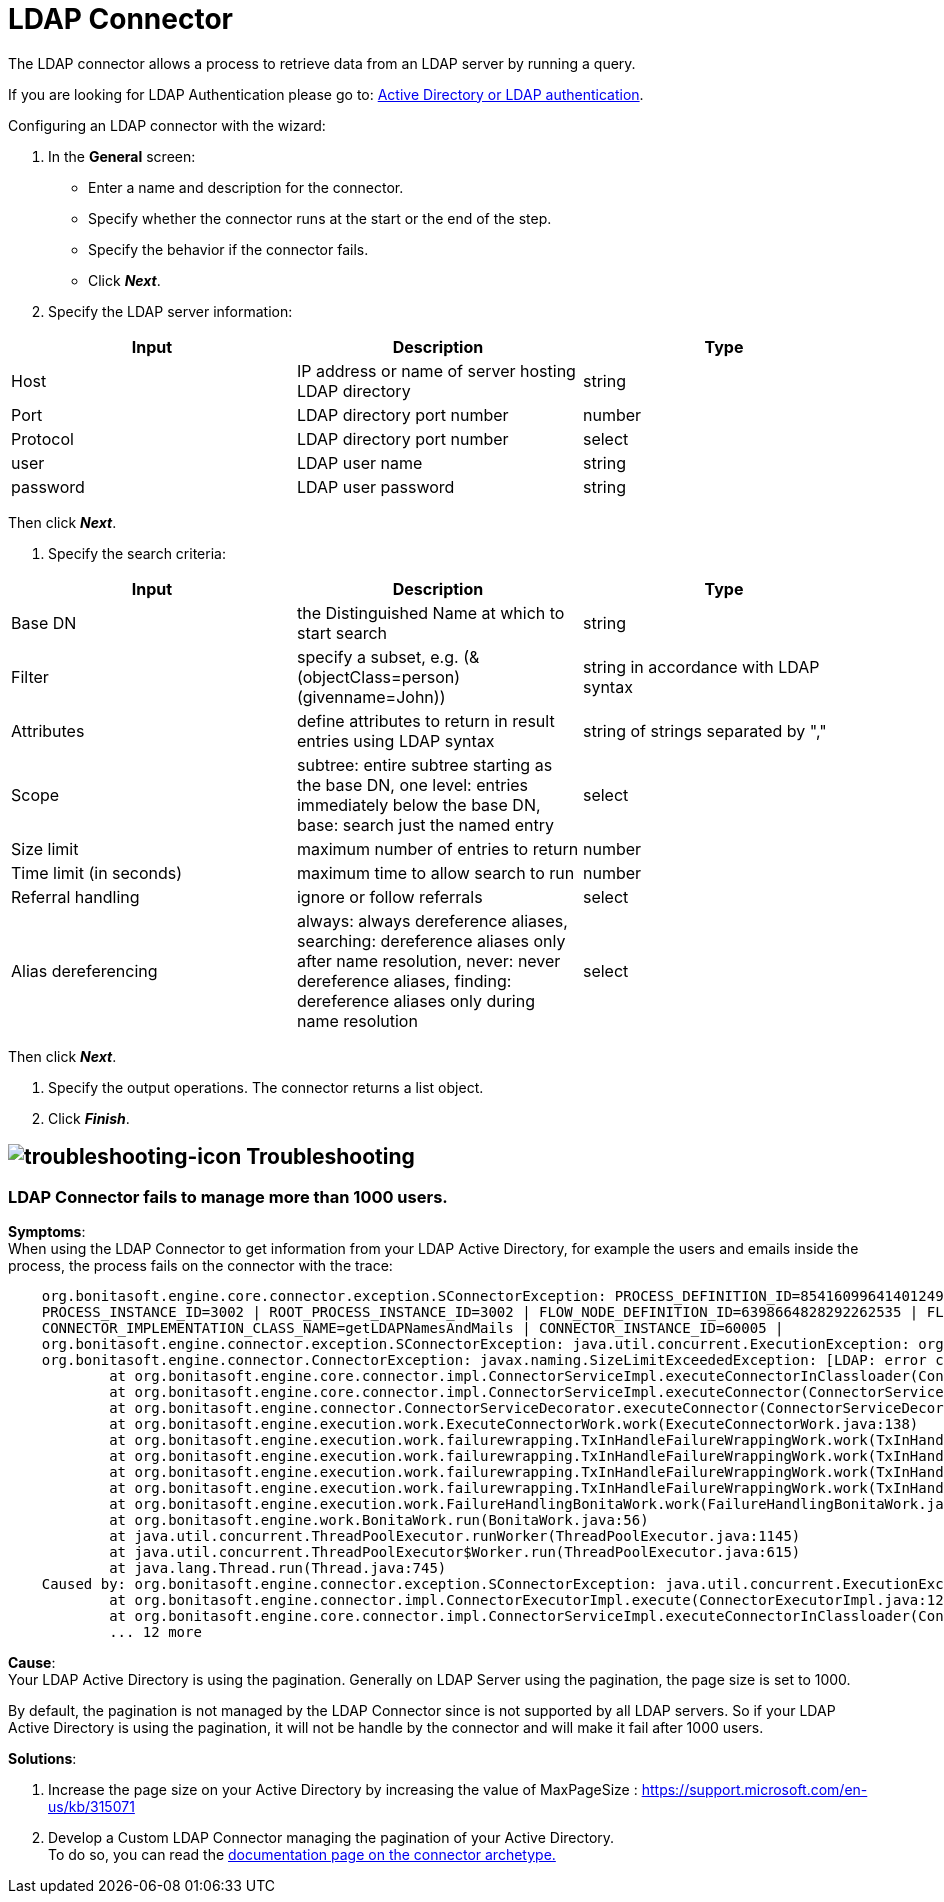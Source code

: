= LDAP Connector
:page-aliases: ROOT:ldap.adoc
:description: The LDAP connector allows a process to retrieve data from an LDAP server by running a query.

{description}

If you are looking for LDAP Authentication please go to: https://documentation.bonitasoft.com/bonita/{javadocVersion}/active-directory-or-ldap-authentication[Active Directory or LDAP authentication].

Configuring an LDAP connector with the wizard:

. In the *General* screen:

* Enter a name and description for the connector.
* Specify whether the connector runs at the start or the end of the step.
* Specify the behavior if the connector fails.
* Click *_Next_*.

. Specify the LDAP server information:

|===
| Input | Description | Type

| Host
| IP address or name of server hosting LDAP directory
| string

| Port
| LDAP directory port number
| number

| Protocol
| LDAP directory port number
| select

| user
| LDAP user name
| string

| password
| LDAP user password
| string
|===

Then click *_Next_*.

. Specify the search criteria:

|===
| Input | Description | Type

| Base DN
| the Distinguished Name at which to start search
| string

| Filter
| specify a subset, e.g. (&(objectClass=person)(givenname=John))
| string in accordance with LDAP syntax

| Attributes
| define attributes to return in result entries using LDAP syntax
| string of strings separated by ","

| Scope
| subtree: entire subtree starting as the base DN, one level: entries immediately below the base DN, base: search just the named entry
| select

| Size limit
| maximum number of entries to return
| number

| Time limit (in seconds)
| maximum time to allow search to run
| number

| Referral handling
| ignore or follow referrals
| select

| Alias dereferencing
| always: always dereference aliases, searching: dereference aliases only after name resolution, never: never dereference aliases, finding: dereference aliases only during name resolution
| select
|===

Then click *_Next_*.

. Specify the output operations. The connector returns a list object.
. Click *_Finish_*.


== image:images/troubleshooting.png[troubleshooting-icon] Troubleshooting

=== LDAP Connector fails to manage more than 1000 users.

*Symptoms*: +
When using the LDAP Connector to get information from your LDAP Active Directory, for example the users and emails inside the process, the process fails on the connector with the trace:

[source,log]
----
    org.bonitasoft.engine.core.connector.exception.SConnectorException: PROCESS_DEFINITION_ID=8541609964140124956 | PROCESS_NAME=Test Ldap connector | PROCESS_VERSION=2.0 |
    PROCESS_INSTANCE_ID=3002 | ROOT_PROCESS_INSTANCE_ID=3002 | FLOW_NODE_DEFINITION_ID=6398664828292262535 | FLOW_NODE_INSTANCE_ID=60012 |FLOW_NODE_NAME=LDAP request |
    CONNECTOR_IMPLEMENTATION_CLASS_NAME=getLDAPNamesAndMails | CONNECTOR_INSTANCE_ID=60005 |
    org.bonitasoft.engine.connector.exception.SConnectorException: java.util.concurrent.ExecutionException: org.bonitasoft.engine.connector.exception.SConnectorException:
    org.bonitasoft.engine.connector.ConnectorException: javax.naming.SizeLimitExceededException: [LDAP: error code 4 - Sizelimit Exceeded]; remaining name 'ou=Sites,dc=htestlit,dc=local'
            at org.bonitasoft.engine.core.connector.impl.ConnectorServiceImpl.executeConnectorInClassloader(ConnectorServiceImpl.java:275)
            at org.bonitasoft.engine.core.connector.impl.ConnectorServiceImpl.executeConnector(ConnectorServiceImpl.java:148)
            at org.bonitasoft.engine.connector.ConnectorServiceDecorator.executeConnector(ConnectorServiceDecorator.java:114)
            at org.bonitasoft.engine.execution.work.ExecuteConnectorWork.work(ExecuteConnectorWork.java:138)
            at org.bonitasoft.engine.execution.work.failurewrapping.TxInHandleFailureWrappingWork.work(TxInHandleFailureWrappingWork.java:42)
            at org.bonitasoft.engine.execution.work.failurewrapping.TxInHandleFailureWrappingWork.work(TxInHandleFailureWrappingWork.java:42)
            at org.bonitasoft.engine.execution.work.failurewrapping.TxInHandleFailureWrappingWork.work(TxInHandleFailureWrappingWork.java:42)
            at org.bonitasoft.engine.execution.work.failurewrapping.TxInHandleFailureWrappingWork.work(TxInHandleFailureWrappingWork.java:42)
            at org.bonitasoft.engine.execution.work.FailureHandlingBonitaWork.work(FailureHandlingBonitaWork.java:66)
            at org.bonitasoft.engine.work.BonitaWork.run(BonitaWork.java:56)
            at java.util.concurrent.ThreadPoolExecutor.runWorker(ThreadPoolExecutor.java:1145)
            at java.util.concurrent.ThreadPoolExecutor$Worker.run(ThreadPoolExecutor.java:615)
            at java.lang.Thread.run(Thread.java:745)
    Caused by: org.bonitasoft.engine.connector.exception.SConnectorException: java.util.concurrent.ExecutionException: org.bonitasoft.engine.connector.exception.SConnectorException: org.bonitasoft.engine.connector.ConnectorException: javax.naming.SizeLimitExceededException: [LDAP: error code 4 - Sizelimit Exceeded]; remaining name 'ou=Sites,dc=htestlit,dc=local'
            at org.bonitasoft.engine.connector.impl.ConnectorExecutorImpl.execute(ConnectorExecutorImpl.java:125)
            at org.bonitasoft.engine.core.connector.impl.ConnectorServiceImpl.executeConnectorInClassloader(ConnectorServiceImpl.java:269)
            ... 12 more
----

*Cause*: +
Your LDAP Active Directory is using the pagination. Generally on LDAP Server using the pagination, the page size is set to 1000. +

By default, the pagination is not managed by the LDAP Connector since is not supported by all LDAP servers. So if your LDAP Active Directory is using the pagination, it will not be handle by the connector and will make it fail after 1000 users.  

*Solutions*: +

A. Increase the page size on your Active Directory by increasing the value of MaxPageSize : https://support.microsoft.com/en-us/kb/315071
B. Develop a Custom LDAP Connector managing the pagination of your Active Directory. +
To do so, you can read the xref:ROOT:connector-archetype.adoc[documentation page on the connector archetype.]
  
